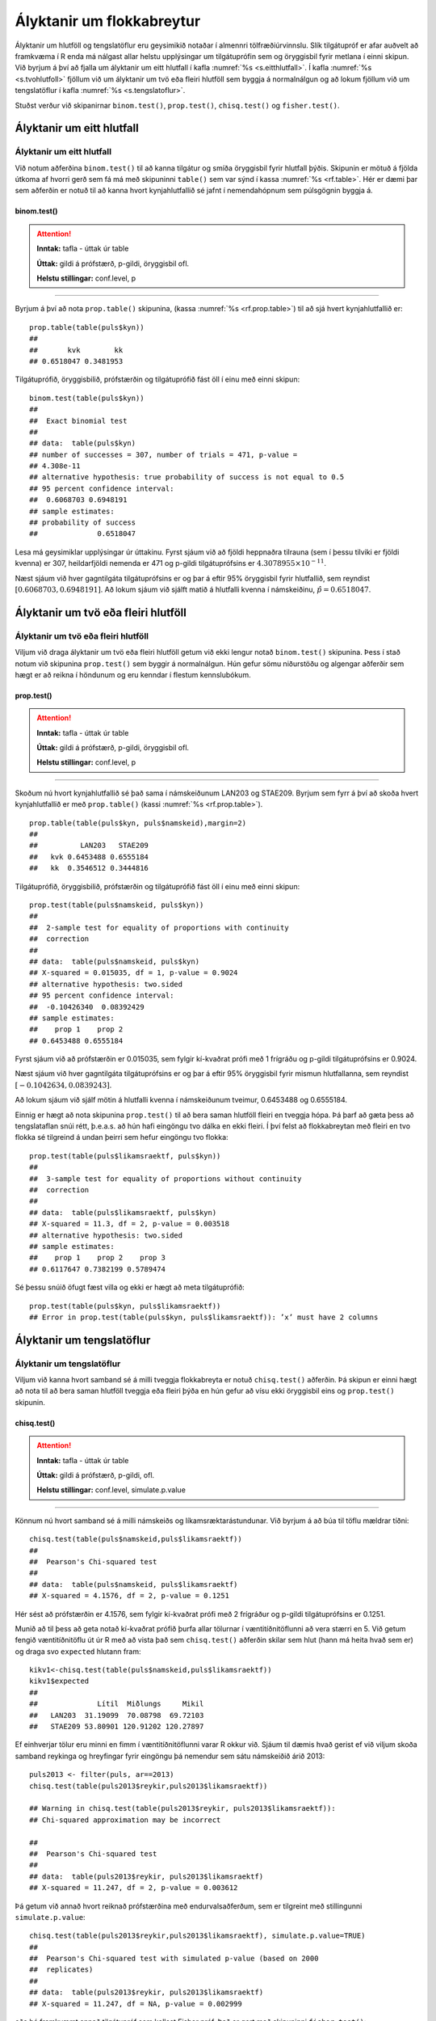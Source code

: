 .. _c.hlutfoll:

Ályktanir um flokkabreytur
==========================

Ályktanir um hlutföll og tengslatöflur eru geysimikið notaðar í almennri
tölfræðiúrvinnslu. Slík tilgátupróf er afar auðvelt að framkvæma í R
enda má nálgast allar helstu upplýsingar um tilgátuprófin sem og
öryggisbil fyrir metlana í einni skipun. Við byrjum á því að fjalla um
ályktanir um eitt hlutfall í kafla :numref:`%s <s.eitthlutfall>`. Í kafla
:numref:`%s <s.tvohlutfoll>` fjöllum við um ályktanir um tvö eða fleiri hlutföll
sem byggja á normalnálgun og að lokum fjöllum við um tengslatöflur í
kafla :numref:`%s <s.tengslatoflur>`.

Stuðst verður við skipanirnar ``binom.test()``, ``prop.test()``,
``chisq.test()`` og ``fisher.test()``.

.. _s.eitthlutfall:

Ályktanir um eitt hlutfall
--------------------------

Ályktanir um eitt hlutfall
~~~~~~~~~~~~~~~~~~~~~~~~~~

Við notum aðferðina ``binom.test()`` til að kanna tilgátur og smíða
öryggisbil fyrir hlutfall þýðis. Skipunin er mötuð á fjölda útkoma af
hvorri gerð sem fá má með skipuninni ``table()`` sem var sýnd í kassa
:numref:`%s <rf.table>`. Hér er dæmi þar sem aðferðin er notuð til að kanna
hvort kynjahlutfallið sé jafnt í nemendahópnum sem púlsgögnin byggja á.

binom.test()
^^^^^^^^^^^^

.. attention::

    **Inntak:** tafla - úttak úr table
    
    **Úttak:** gildi á prófstærð, p-gildi, öryggisbil ofl.
    
    **Helstu stillingar:** conf.level, p


--------------

Byrjum á því að nota ``prop.table()`` skipunina, (kassa
:numref:`%s <rf.prop.table>`) til að sjá hvert kynjahlutfallið er:

::

   prop.table(table(puls$kyn))
   ##
   ##       kvk        kk
   ## 0.6518047 0.3481953

Tilgátuprófið, öryggisbilið, prófstærðin og tilgátuprófið fást öll í
einu með einni skipun:

::

   binom.test(table(puls$kyn))
   ##
   ##  Exact binomial test
   ##
   ## data:  table(puls$kyn)
   ## number of successes = 307, number of trials = 471, p-value =
   ## 4.308e-11
   ## alternative hypothesis: true probability of success is not equal to 0.5
   ## 95 percent confidence interval:
   ##  0.6068703 0.6948191
   ## sample estimates:
   ## probability of success
   ##              0.6518047

Lesa má geysimiklar upplýsingar úr úttakinu. Fyrst sjáum við að fjöldi
heppnaðra tilrauna (sem í þessu tilviki er fjöldi kvenna) er 307,
heildarfjöldi nemenda er 471 og p-gildi tilgátuprófsins er
:math:`4.3078955\times 10^{-11}`.

Næst sjáum við hver gagntilgáta tilgátuprófsins er og þar á eftir 95%
öryggisbil fyrir hlutfallið, sem reyndist
:math:`[0.6068703, 0.6948191]`. Að lokum sjáum við sjálft matið á
hlutfalli kvenna í námskeiðinu, :math:`\hat{p} = 0.6518047`.

.. _s.tvohlutfoll:

Ályktanir um tvö eða fleiri hlutföll
------------------------------------

Ályktanir um tvö eða fleiri hlutföll
~~~~~~~~~~~~~~~~~~~~~~~~~~~~~~~~~~~~

Viljum við draga ályktanir um tvö eða fleiri hlutföll getum við ekki
lengur notað ``binom.test()`` skipunina. Þess í stað notum við skipunina
``prop.test()`` sem byggir á normalnálgun. Hún gefur sömu niðurstöðu og
algengar aðferðir sem hægt er að reikna í höndunum og eru kenndar í
flestum kennslubókum.

prop.test()
^^^^^^^^^^^

.. attention::

    **Inntak:** tafla - úttak úr table
    
    **Úttak:** gildi á prófstærð, p-gildi, öryggisbil ofl.
    
    **Helstu stillingar:** conf.level, p


--------------

Skoðum nú hvort kynjahlutfallið sé það sama í námskeiðunum LAN203 og
STAE209. Byrjum sem fyrr á því að skoða hvert kynjahlutfallið er með
``prop.table()`` (kassi :numref:`%s <rf.prop.table>`).

::

   prop.table(table(puls$kyn, puls$namskeid),margin=2)
   ##
   ##          LAN203   STAE209
   ##   kvk 0.6453488 0.6555184
   ##   kk  0.3546512 0.3444816

Tilgátuprófið, öryggisbilið, prófstærðin og tilgátuprófið fást öll í
einu með einni skipun:

::

   prop.test(table(puls$namskeid, puls$kyn))
   ##
   ##  2-sample test for equality of proportions with continuity
   ##  correction
   ##
   ## data:  table(puls$namskeid, puls$kyn)
   ## X-squared = 0.015035, df = 1, p-value = 0.9024
   ## alternative hypothesis: two.sided
   ## 95 percent confidence interval:
   ##  -0.10426340  0.08392429
   ## sample estimates:
   ##    prop 1    prop 2
   ## 0.6453488 0.6555184

Fyrst sjáum við að prófstærðin er 0.015035, sem fylgir kí-kvaðrat prófi
með 1 frígráðu og p-gildi tilgátuprófsins er 0.9024.

Næst sjáum við hver gagntilgáta tilgátuprófsins er og þar á eftir 95%
öryggisbil fyrir mismun hlutfallanna, sem reyndist
:math:`[-0.1042634, 0.0839243]`.

Að lokum sjáum við sjálf mötin á hlutfalli kvenna í námskeiðunum
tveimur, 0.6453488 og 0.6555184.

Einnig er hægt að nota skipunina ``prop.test()`` til að bera saman
hlutföll fleiri en tveggja hópa. Þá þarf að gæta þess að tengslataflan
snúi rétt, þ.e.a.s. að hún hafi eingöngu tvo dálka en ekki fleiri. Í því
felst að flokkabreytan með fleiri en tvo flokka sé tilgreind á undan
þeirri sem hefur eingöngu tvo flokka:

::

   prop.test(table(puls$likamsraektf, puls$kyn))
   ##
   ##  3-sample test for equality of proportions without continuity
   ##  correction
   ##
   ## data:  table(puls$likamsraektf, puls$kyn)
   ## X-squared = 11.3, df = 2, p-value = 0.003518
   ## alternative hypothesis: two.sided
   ## sample estimates:
   ##    prop 1    prop 2    prop 3
   ## 0.6117647 0.7382199 0.5789474

Sé þessu snúið öfugt fæst villa og ekki er hægt að meta tilgátuprófið:

::

   prop.test(table(puls$kyn, puls$likamsraektf))
   ## Error in prop.test(table(puls$kyn, puls$likamsraektf)): ’x’ must have 2 columns

.. _s.tengslatoflur:

Ályktanir um tengslatöflur
--------------------------

Ályktanir um tengslatöflur
~~~~~~~~~~~~~~~~~~~~~~~~~~

Viljum við kanna hvort samband sé á milli tveggja flokkabreyta er notuð 
``chisq.test()`` aðferðin. Þá skipun er einni hægt að nota
til að bera saman hlutföll tveggja eða fleiri þýða en hún gefur að vísu
ekki öryggisbil eins og ``prop.test()`` skipunin.

chisq.test()
^^^^^^^^^^^^

.. attention::

    **Inntak:** tafla - úttak úr table
    
    **Úttak:** gildi á prófstærð, p-gildi, ofl.
    
    **Helstu stillingar:** conf.level, simulate.p.value


--------------

Könnum nú hvort samband sé á milli námskeiðs og líkamsræktarástundunar.
Við byrjum á að búa til töflu mældrar tíðni:

::

   chisq.test(table(puls$namskeid,puls$likamsraektf))
   ##
   ##  Pearson's Chi-squared test
   ##
   ## data:  table(puls$namskeid, puls$likamsraektf)
   ## X-squared = 4.1576, df = 2, p-value = 0.1251

Hér sést að prófstærðin er 4.1576, sem fylgir kí-kvaðrat prófi með 2
frígráður og p-gildi tilgátuprófsins er 0.1251.

Munið að til þess að geta notað kí-kvaðrat prófið þurfa allar tölurnar í
væntitíðnitöflunni að vera stærri en 5. Við getum fengið væntitíðnitöflu
út úr R með að vista það sem ``chisq.test()`` aðferðin skilar sem hlut
(hann má heita hvað sem er) og draga svo ``expected`` hlutann fram:

::

   kikv1<-chisq.test(table(puls$namskeid,puls$likamsraektf))
   kikv1$expected
   ##
   ##              Lítil  Miðlungs     Mikil
   ##   LAN203  31.19099  70.08798  69.72103
   ##   STAE209 53.80901 120.91202 120.27897

Ef einhverjar tölur eru minni en fimm í væntitíðnitöflunni varar R okkur
við. Sjáum til dæmis hvað gerist ef við viljum skoða samband reykinga og
hreyfingar fyrir eingöngu þá nemendur sem sátu námskeiðið árið 2013:

::

   puls2013 <- filter(puls, ar==2013)
   chisq.test(table(puls2013$reykir,puls2013$likamsraektf))
   
   ## Warning in chisq.test(table(puls2013$reykir, puls2013$likamsraektf)):
   ## Chi-squared approximation may be incorrect
   
   ##
   ##  Pearson's Chi-squared test
   ##
   ## data:  table(puls2013$reykir, puls2013$likamsraektf)
   ## X-squared = 11.247, df = 2, p-value = 0.003612

Þá getum við annað hvort reiknað prófstærðina með endurvalsaðferðum, sem
er tilgreint með stillingunni ``simulate.p.value``:

::

   chisq.test(table(puls2013$reykir,puls2013$likamsraektf), simulate.p.value=TRUE)
   ##
   ##  Pearson's Chi-squared test with simulated p-value (based on 2000
   ##  replicates)
   ##
   ## data:  table(puls2013$reykir, puls2013$likamsraektf)
   ## X-squared = 11.247, df = NA, p-value = 0.002999

eða þá framkvæmt annað tilgátupróf sem kallast Fisher próf. Það er gert
með skipuninni ``fisher.test()``:

::

   fisher.test(table(puls2013$reykir,puls2013$likamsraektf))
   ##
   ##  Fisher's Exact Test for Count Data
   ##
   ## data:  table(puls2013$reykir, puls2013$likamsraektf)
   ## p-value = 0.001259
   ## alternative hypothesis: two.sided

fisher.test()
^^^^^^^^^^^^^

.. attention::

    **Inntak:** tafla - úttak úr table
    
    **Úttak:** gildi á prófstærð, p-gildi, öryggisbil ofl.
    
    **Helstu stillingar:** conf.level, p


--------------


Leiksvæði fyrir R kóða
----------------------

Hér fyrir neðan er hægt að skrifa R kóða og keyra hann. Notið þetta svæði til að prófa ykkur áfram með skipanir kaflans. Athugið að við höfum þegar sett inn skipun til að lesa inn ``puls`` gögnin sem eru notuð gegnum alla bókina.

.. datacamp::
    :lang: r

    # Gogn sott og sett i breytuna puls.
    puls <- read.table ("https://edbook.hi.is/gogn/pulsAll.csv", header=TRUE, sep=";")

    # Setjid ykkar eigin koda her fyrir nedan:
    # Sem daemi, skipunin head(puls) skilar fyrstu nokkrar radirnar i gognunum
    # asamt dalkarheitum.
    head(puls)